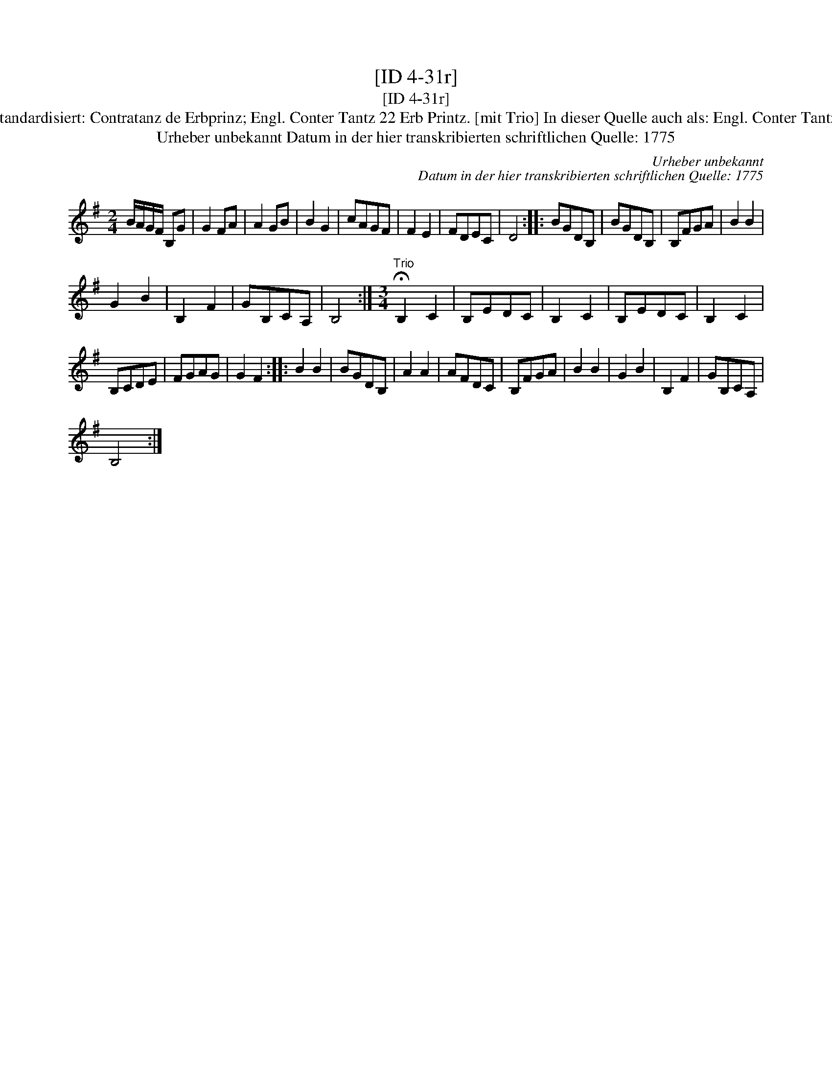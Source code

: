 X:1
T:[ID 4-31r]
T:[ID 4-31r]
T:Bezeichnung standardisiert: Contratanz de Erbprinz; Engl. Conter Tantz 22 Erb Printz. [mit Trio] In dieser Quelle auch als: Engl. Conter Tantz de Erb Printz
T:Urheber unbekannt Datum in der hier transkribierten schriftlichen Quelle: 1775
C:Urheber unbekannt
C:Datum in der hier transkribierten schriftlichen Quelle: 1775
L:1/8
M:2/4
K:G
V:1 treble 
V:1
 B/A/G/F/ B,G | G2 FA | A2 GB | B2 G2 | cAGF | F2 E2 | FDEC | D4 :: BGDB, | BGDB, | B,FGA | B2 B2 | %12
 G2 B2 | B,2 F2 | GB,CA, | B,4 :|[M:3/4]"^Trio" !fermata!B,2 C2 | B,EDC | B,2 C2 | B,EDC | B,2 C2 | %21
 B,CDE | FGAG | G2 F2 :: B2 B2 | BGDB, | A2 A2 | AFDC | B,FGA | B2 B2 | G2 B2 | B,2 F2 | GB,CA, | %33
 B,4 :| %34

